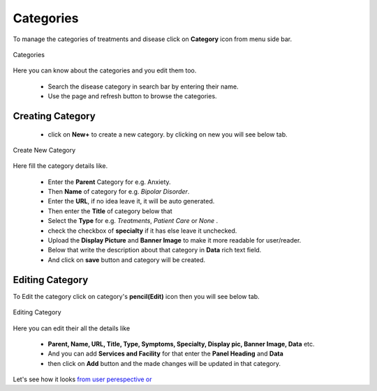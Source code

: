 Categories
==============

To manage the categories of treatments and disease click on **Category** icon from menu side bar.

.. figure::  images/category.png
   :align:   center

   Categories

Here you can know about the categories and you edit them too.

 * Search the disease category in search bar by entering their name. 

 * Use the page and refresh button to browse the categories.

.. _11:

Creating Category
-------------------

 * click on **New+** to create a new category. by clicking on new you will see below tab.

.. figure::  images/crtnewcategory.png
   :align:   center

   Create New Category

Here fill the category details like.

 * Enter the **Parent** Category for e.g. Anxiety.

 * Then **Name** of category for e.g. *Bipolar Disorder*. 

 * Enter the **URL**, if no idea leave it, it will be auto generated.

 * Then enter the **Title** of category below that

 * Select the **Type** for e.g. *Treatments*, *Patient Care* or *None* .

 * check the checkbox of **specialty** if it has else leave it unchecked.
 
 * Upload the **Display Picture** and **Banner Image** to make it more readable for user/reader.

 * Below that write the description about that category in **Data** rich text field.

 * And click on **save** button and category will be created.  

.. _12:

Editing Category
---------------------

To Edit the category click on category's **pencil(Edit)** icon then you will see below tab.

.. figure::  images/editcategory.png
   :align:   center

   Editing Category

Here you can edit their all the details like

 * **Parent, Name, URL, Title, Type, Symptoms, Specialty, Display pic, Banner Image, Data** etc.

 * And you can add **Services and Facility** for that enter the **Panel Heading**  and **Data** 

 * then click on **Add** button and the made changes will be updated in that category.  

Let's see how it looks `from user perespective <https://cadabam.cioc.in/category>`_  `or <https://cadabam.cioc.in/>`_








































